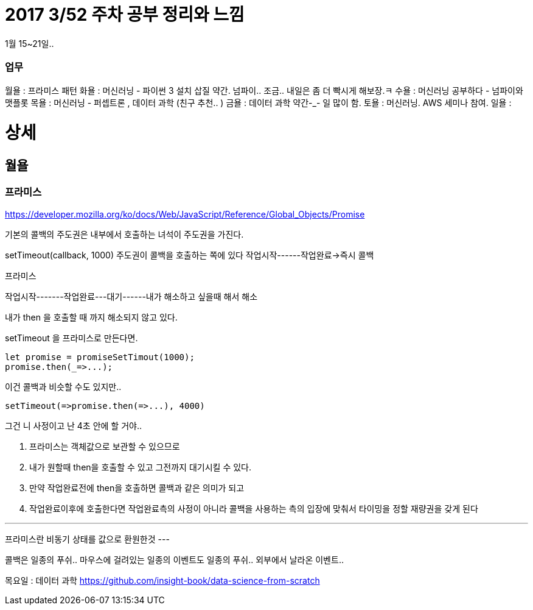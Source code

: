 # 2017 3/52 주차 공부 정리와 느낌

1월 15~21일..

### 업무

월욜 : 프라미스 패턴
화욜 : 머신러닝 - 파이썬 3 설치 삽질 약간. 넘파이.. 조금.. 내일은 좀 더 빡시게 해보장.ㅋ
수욜 : 머신러닝 공부하다 - 넘파이와 맷플롯
목욜 : 머신러닝 - 퍼셉트론 , 데이터 과학 (친구 추천.. )
금욜 : 데이터 과학 약간-_- 일 많이 함.
토욜 : 머신러닝. AWS 세미나 참여.
일욜 :

# 상세
// -------

## 월욜

### 프라미스

https://developer.mozilla.org/ko/docs/Web/JavaScript/Reference/Global_Objects/Promise


기본의 콜백의 주도권은 내부에서 호출하는 녀석이 주도권을 가진다.

setTimeout(callback, 1000)
주도권이 콜백을 호출하는 쪽에 있다
작업시작------작업완료->즉시 콜백


프라미스

작업시작-------작업완료---대기------내가 해소하고 싶을때 해서
해소

내가 then 을 호출할 때 까지 해소되지 않고 있다.

setTimeout 을 프라미스로 만든다면.

```
let promise = promiseSetTimout(1000);
promise.then(_=>...);
```

이건 콜백과 비슷할 수도 있지만..
```
setTimeout(=>promise.then(=>...), 4000)
```
그건 니 사정이고 난 4초 안에 할 거야..

2. 프라미스는 객체값으로 보관할 수 있으므로
3. 내가 원할때 then을 호출할 수 있고 그전까지 대기시킬 수 있다.
4. 만약 작업완료전에 then을 호출하면 콜백과 같은 의미가 되고
5. 작업완료이후에 호출한다면 작업완료측의 사정이 아니라 콜백을 사용하는 측의 입장에 맞춰서 타이밍을 정할 재량권을 갖게 된다

---
프라미스란 비동기 상태를 값으로 환원한것
---

콜백은 일종의 푸쉬..
마우스에 걸려있는 일종의 이벤트도 일종의 푸쉬.. 외부에서 날라온 이벤트..



목요일 : 데이터 과학
https://github.com/insight-book/data-science-from-scratch